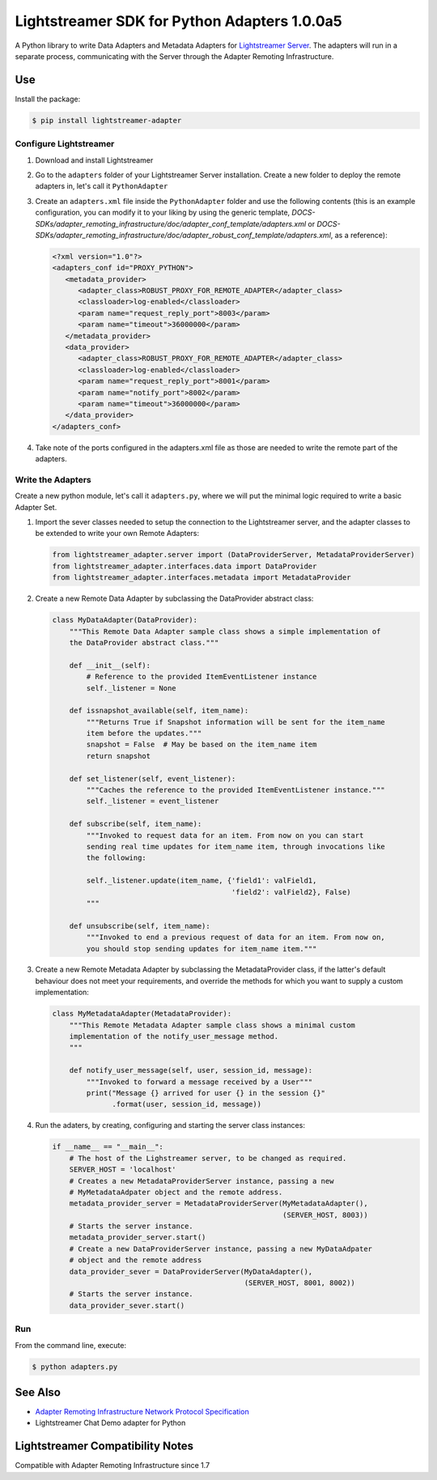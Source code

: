 
=============================================
Lightstreamer SDK for Python Adapters 1.0.0a5
=============================================

A Python library to  write Data Adapters and Metadata Adapters for `Lightstreamer Server`_.
The adapters will run in a separate process, communicating with the Server through the Adapter Remoting Infrastructure.

.. _Lightstreamer Server: http://www.lightstreamer.com

Use
===
Install the package:

.. code-block:: bash

   $ pip install lightstreamer-adapter

Configure Lightstreamer
-----------------------

1) Download and install Lightstreamer
2) Go to the ``adapters`` folder of your Lightstreamer Server installation. Create a new folder to deploy the remote adapters in, let's call it ``PythonAdapter``
3) Create an ``adapters.xml`` file inside the ``PythonAdapter`` folder and use the following contents (this is an example configuration, you can modify it to your liking by using the generic template, `DOCS-SDKs/adapter_remoting_infrastructure/doc/adapter_conf_template/adapters.xml` or `DOCS-SDKs/adapter_remoting_infrastructure/doc/adapter_robust_conf_template/adapters.xml`, as a reference):

   .. code-block:: xml

      <?xml version="1.0"?>
      <adapters_conf id="PROXY_PYTHON">
         <metadata_provider>
            <adapter_class>ROBUST_PROXY_FOR_REMOTE_ADAPTER</adapter_class>
            <classloader>log-enabled</classloader>
            <param name="request_reply_port">8003</param>
            <param name="timeout">36000000</param>
         </metadata_provider>
         <data_provider>
            <adapter_class>ROBUST_PROXY_FOR_REMOTE_ADAPTER</adapter_class>
            <classloader>log-enabled</classloader>
            <param name="request_reply_port">8001</param>
            <param name="notify_port">8002</param>
            <param name="timeout">36000000</param>
         </data_provider>
      </adapters_conf>
    
4) Take note of the ports configured in the adapters.xml file as those are needed to write the remote part of the adapters.

Write the Adapters
------------------

Create a new python module, let's call it ``adapters.py``, where we will put  the minimal logic required to write a basic Adapter Set.

1) Import the sever classes needed to setup the connection to the Lightstreamer server, and the adapter classes to be extended to write your own Remote Adapters:

   .. code-block:: python
   
      from lightstreamer_adapter.server import (DataProviderServer, MetadataProviderServer)
      from lightstreamer_adapter.interfaces.data import DataProvider
      from lightstreamer_adapter.interfaces.metadata import MetadataProvider
   
2) Create a new Remote Data Adapter by subclassing the DataProvider abstract class:

   .. code-block:: python
   
      class MyDataAdapter(DataProvider):
          """This Remote Data Adapter sample class shows a simple implementation of
          the DataProvider abstract class."""
      
          def __init__(self):
              # Reference to the provided ItemEventListener instance
              self._listener = None

          def issnapshot_available(self, item_name):
              """Returns True if Snapshot information will be sent for the item_name
              item before the updates."""
              snapshot = False  # May be based on the item_name item
              return snapshot
         
          def set_listener(self, event_listener):
              """Caches the reference to the provided ItemEventListener instance."""
              self._listener = event_listener
              
          def subscribe(self, item_name):
              """Invoked to request data for an item. From now on you can start
              sending real time updates for item_name item, through invocations like
              the following:
              
              self._listener.update(item_name, {'field1': valField1,
                                                'field2': valField2}, False)
              """
              
          def unsubscribe(self, item_name):
              """Invoked to end a previous request of data for an item. From now on,
              you should stop sending updates for item_name item."""


3) Create a new Remote Metadata Adapter by subclassing the MetadataProvider class, if the latter's default behaviour does not meet your requirements, and override the methods for which you want to supply a custom implementation:

   .. code-block:: python
      
      class MyMetadataAdapter(MetadataProvider):
          """This Remote Metadata Adapter sample class shows a minimal custom
          implementation of the notify_user_message method.
          """
          
          def notify_user_message(self, user, session_id, message):
              """Invoked to forward a message received by a User"""
              print("Message {} arrived for user {} in the session {}"
                    .format(user, session_id, message))
                    
4) Run the adaters, by creating, configuring and starting the server class instances:

   .. code-block:: python
   
      if __name__ == "__main__":
          # The host of the Lighstreamer server, to be changed as required.
          SERVER_HOST = 'localhost'
          # Creates a new MetadataProviderServer instance, passing a new
          # MyMetadataAdpater object and the remote address.
          metadata_provider_server = MetadataProviderServer(MyMetadataAdapter(),
                                                            (SERVER_HOST, 8003))
          # Starts the server instance.
          metadata_provider_server.start()
          # Create a new DataProviderServer instance, passing a new MyDataAdpater
          # object and the remote address
          data_provider_sever = DataProviderServer(MyDataAdapter(),
                                                   (SERVER_HOST, 8001, 8002))
          # Starts the server instance.
          data_provider_sever.start()

Run
---

From the command line, execute:

.. code-block:: bash

   $ python adapters.py

See Also
=================================

- `Adapter Remoting Infrastructure Network Protocol Specification`_
- Lightstreamer Chat Demo adapter for Python

.. _Adapter Remoting Infrastructure Network Protocol Specification: http://www.lightstreamer.com/docs/adapter_generic_base/ARI%20Protocol.pdf


Lightstreamer Compatibility Notes
=================================

Compatible with Adapter Remoting Infrastructure since 1.7

   



    
